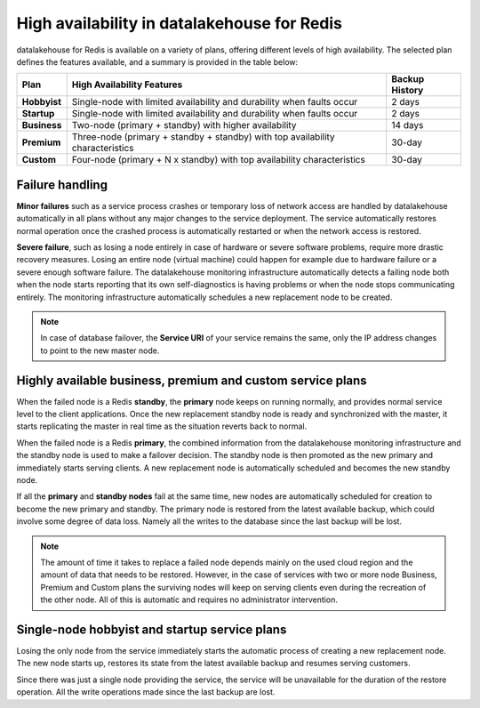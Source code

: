 High availability in datalakehouse for Redis 
====================================

datalakehouse for Redis is available on a variety of plans, offering different levels of high availability. The selected plan defines the features available, and a summary is provided in the table below:

.. list-table::
    :header-rows: 1

    * - Plan
      - High Availability Features
      - Backup History
    * - **Hobbyist**
      - Single-node with limited availability and durability when faults occur
      - 2 days
    * - **Startup**
      - Single-node with limited availability and durability when faults occur
      - 2 days
    * - **Business**
      - Two-node (primary + standby) with higher availability
      - 14 days
    * - **Premium**
      - Three-node (primary + standby + standby) with top availability characteristics
      - 30-day
    * - **Custom**
      - Four-node (primary + N x standby) with top availability characteristics
      - 30-day


Failure handling
----------------

**Minor failures** such as a service process crashes or temporary loss of network access are handled by datalakehouse automatically in all plans without any major changes to the service deployment. The service automatically restores normal operation once the crashed process is automatically restarted or when the network access is restored.

**Severe failure**, such as losing a node entirely in case of hardware or severe software problems, require more drastic recovery measures. Losing an entire node (virtual machine) could happen for example due to hardware failure or a severe enough software failure. The datalakehouse monitoring infrastructure automatically detects a failing node both when the node starts reporting that its own self-diagnostics is having problems or when the node stops communicating entirely. The monitoring infrastructure automatically schedules a new replacement node to be created. 

.. Note::
        In case of database failover, the **Service URI** of your service remains the same, only the IP address changes to point to the new master node.

Highly available business, premium and custom service plans
------------------------------------------------------------

When the failed node is a Redis **standby**, the **primary** node keeps on running normally, and provides normal service level to the client applications. Once the new replacement standby node is ready and synchronized with the master, it starts replicating the master in real time as the situation reverts back to normal.

When the failed node is a Redis **primary**, the combined information from the datalakehouse monitoring infrastructure and the standby node is used to make a failover decision. The standby node is then promoted as the new primary and immediately starts serving clients. A new replacement node is automatically scheduled and becomes the new standby node.

If all the **primary** and **standby nodes** fail at the same time, new nodes are automatically scheduled for creation to become the new primary and standby. The primary node is restored from the latest available backup, which could involve some degree of data loss. Namely all the writes to the database since the last backup will be lost.

.. Note::
        The amount of time it takes to replace a failed node depends mainly on the used cloud region and the amount of data that needs to be restored. However, in the case of services with two or more node Business, Premium and Custom plans the surviving nodes will keep on serving clients even during the recreation of the other node. All of this is automatic and requires no administrator intervention.


Single-node hobbyist and startup service plans
------------------------------------------------

Losing the only node from the service immediately starts the automatic process of creating a new replacement node. The new node starts up, restores its state from the latest available backup and resumes serving customers.

Since there was just a single node providing the service, the service  will be unavailable for the duration of the restore operation. All the write operations made since the last backup are lost.



